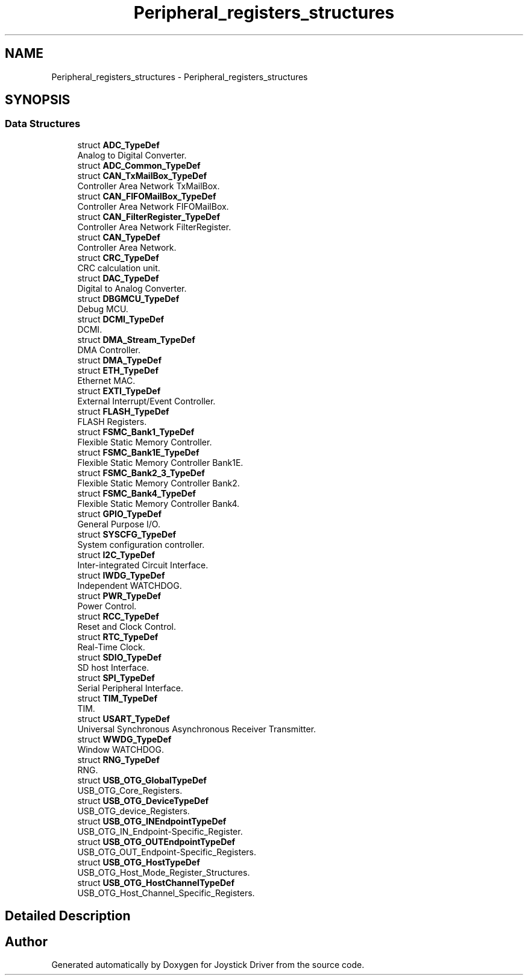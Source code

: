 .TH "Peripheral_registers_structures" 3 "Version JSTDRVF4" "Joystick Driver" \" -*- nroff -*-
.ad l
.nh
.SH NAME
Peripheral_registers_structures \- Peripheral_registers_structures
.SH SYNOPSIS
.br
.PP
.SS "Data Structures"

.in +1c
.ti -1c
.RI "struct \fBADC_TypeDef\fP"
.br
.RI "Analog to Digital Converter\&. "
.ti -1c
.RI "struct \fBADC_Common_TypeDef\fP"
.br
.ti -1c
.RI "struct \fBCAN_TxMailBox_TypeDef\fP"
.br
.RI "Controller Area Network TxMailBox\&. "
.ti -1c
.RI "struct \fBCAN_FIFOMailBox_TypeDef\fP"
.br
.RI "Controller Area Network FIFOMailBox\&. "
.ti -1c
.RI "struct \fBCAN_FilterRegister_TypeDef\fP"
.br
.RI "Controller Area Network FilterRegister\&. "
.ti -1c
.RI "struct \fBCAN_TypeDef\fP"
.br
.RI "Controller Area Network\&. "
.ti -1c
.RI "struct \fBCRC_TypeDef\fP"
.br
.RI "CRC calculation unit\&. "
.ti -1c
.RI "struct \fBDAC_TypeDef\fP"
.br
.RI "Digital to Analog Converter\&. "
.ti -1c
.RI "struct \fBDBGMCU_TypeDef\fP"
.br
.RI "Debug MCU\&. "
.ti -1c
.RI "struct \fBDCMI_TypeDef\fP"
.br
.RI "DCMI\&. "
.ti -1c
.RI "struct \fBDMA_Stream_TypeDef\fP"
.br
.RI "DMA Controller\&. "
.ti -1c
.RI "struct \fBDMA_TypeDef\fP"
.br
.ti -1c
.RI "struct \fBETH_TypeDef\fP"
.br
.RI "Ethernet MAC\&. "
.ti -1c
.RI "struct \fBEXTI_TypeDef\fP"
.br
.RI "External Interrupt/Event Controller\&. "
.ti -1c
.RI "struct \fBFLASH_TypeDef\fP"
.br
.RI "FLASH Registers\&. "
.ti -1c
.RI "struct \fBFSMC_Bank1_TypeDef\fP"
.br
.RI "Flexible Static Memory Controller\&. "
.ti -1c
.RI "struct \fBFSMC_Bank1E_TypeDef\fP"
.br
.RI "Flexible Static Memory Controller Bank1E\&. "
.ti -1c
.RI "struct \fBFSMC_Bank2_3_TypeDef\fP"
.br
.RI "Flexible Static Memory Controller Bank2\&. "
.ti -1c
.RI "struct \fBFSMC_Bank4_TypeDef\fP"
.br
.RI "Flexible Static Memory Controller Bank4\&. "
.ti -1c
.RI "struct \fBGPIO_TypeDef\fP"
.br
.RI "General Purpose I/O\&. "
.ti -1c
.RI "struct \fBSYSCFG_TypeDef\fP"
.br
.RI "System configuration controller\&. "
.ti -1c
.RI "struct \fBI2C_TypeDef\fP"
.br
.RI "Inter-integrated Circuit Interface\&. "
.ti -1c
.RI "struct \fBIWDG_TypeDef\fP"
.br
.RI "Independent WATCHDOG\&. "
.ti -1c
.RI "struct \fBPWR_TypeDef\fP"
.br
.RI "Power Control\&. "
.ti -1c
.RI "struct \fBRCC_TypeDef\fP"
.br
.RI "Reset and Clock Control\&. "
.ti -1c
.RI "struct \fBRTC_TypeDef\fP"
.br
.RI "Real-Time Clock\&. "
.ti -1c
.RI "struct \fBSDIO_TypeDef\fP"
.br
.RI "SD host Interface\&. "
.ti -1c
.RI "struct \fBSPI_TypeDef\fP"
.br
.RI "Serial Peripheral Interface\&. "
.ti -1c
.RI "struct \fBTIM_TypeDef\fP"
.br
.RI "TIM\&. "
.ti -1c
.RI "struct \fBUSART_TypeDef\fP"
.br
.RI "Universal Synchronous Asynchronous Receiver Transmitter\&. "
.ti -1c
.RI "struct \fBWWDG_TypeDef\fP"
.br
.RI "Window WATCHDOG\&. "
.ti -1c
.RI "struct \fBRNG_TypeDef\fP"
.br
.RI "RNG\&. "
.ti -1c
.RI "struct \fBUSB_OTG_GlobalTypeDef\fP"
.br
.RI "USB_OTG_Core_Registers\&. "
.ti -1c
.RI "struct \fBUSB_OTG_DeviceTypeDef\fP"
.br
.RI "USB_OTG_device_Registers\&. "
.ti -1c
.RI "struct \fBUSB_OTG_INEndpointTypeDef\fP"
.br
.RI "USB_OTG_IN_Endpoint-Specific_Register\&. "
.ti -1c
.RI "struct \fBUSB_OTG_OUTEndpointTypeDef\fP"
.br
.RI "USB_OTG_OUT_Endpoint-Specific_Registers\&. "
.ti -1c
.RI "struct \fBUSB_OTG_HostTypeDef\fP"
.br
.RI "USB_OTG_Host_Mode_Register_Structures\&. "
.ti -1c
.RI "struct \fBUSB_OTG_HostChannelTypeDef\fP"
.br
.RI "USB_OTG_Host_Channel_Specific_Registers\&. "
.in -1c
.SH "Detailed Description"
.PP 

.SH "Author"
.PP 
Generated automatically by Doxygen for Joystick Driver from the source code\&.
